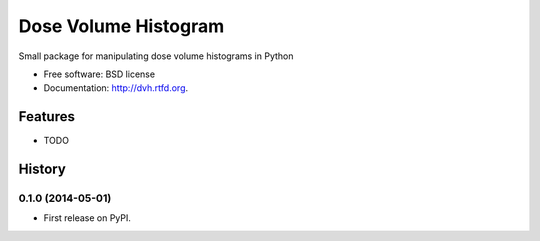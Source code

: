 ===============================
Dose Volume Histogram
===============================

.. image:: https://badge.fury.io/py/dvh.png
    :target: http://badge.fury.io/py/dvh

.. image:: https://travis-ci.org/randlet/dvh.png?branch=master
        :target: https://travis-ci.org/randlet/dvh

.. image:: https://pypip.in/d/dvh/badge.png
        :target: https://pypi.python.org/pypi/dvh


Small package for manipulating dose volume histograms in Python

* Free software: BSD license
* Documentation: http://dvh.rtfd.org.

Features
--------

* TODO



History
-------

0.1.0 (2014-05-01)
++++++++++++++++++

* First release on PyPI.

